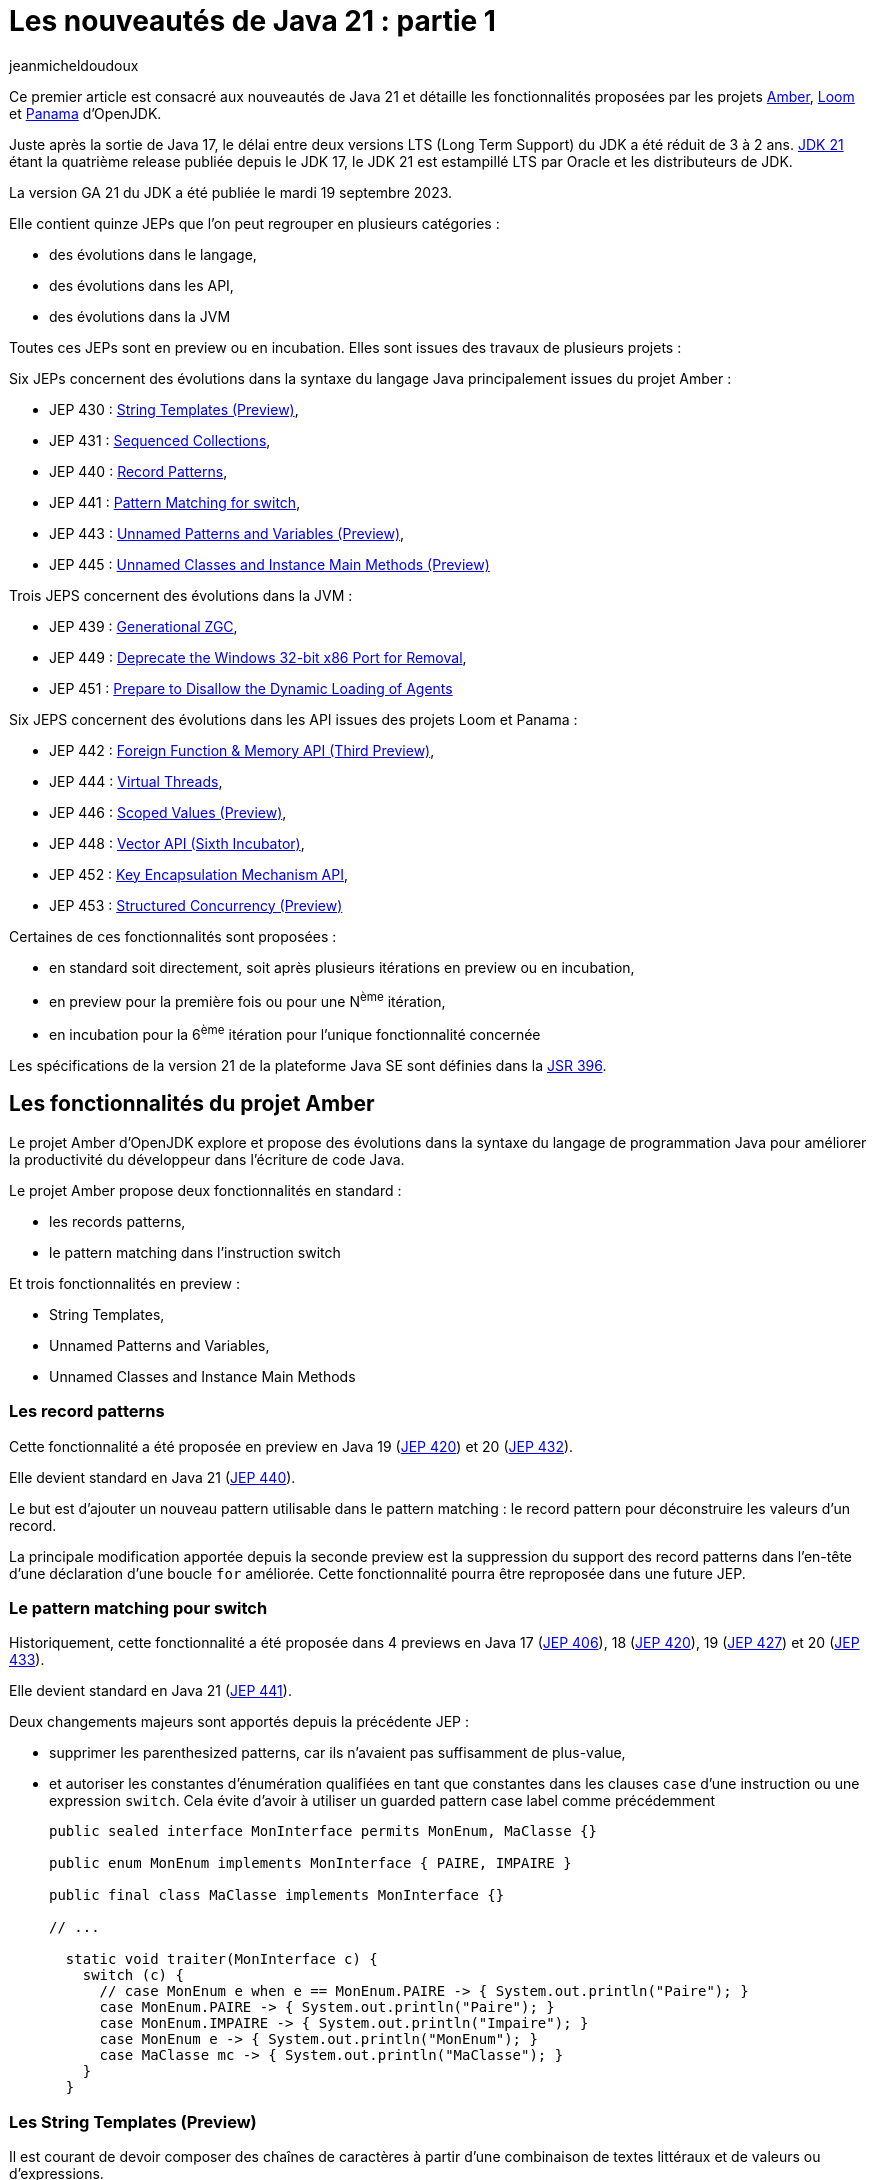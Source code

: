 :showtitle:
:page-navtitle: Les nouveautés de Java 21 : partie 1
:page-excerpt: Ce premier article sur les nouveautés de Java 21 détaille les fonctionnalités proposées par les JEP des projets Amber, Loom et Panama.
:layout: post
:author: jeanmicheldoudoux
:page-tags: [Java, Java 21, Projet Amber, Projet Panama, Projet Loom]
:page-vignette: java-21.png
:page-liquid:

= Les nouveautés de Java 21 : partie 1

Ce premier article est consacré aux nouveautés de Java 21 et détaille les fonctionnalités proposées par les projets https://openjdk.org/projects/amber/[Amber^], https://openjdk.org/projects/loom/[Loom^] et https://openjdk.org/projects/panama/[Panama^] d’OpenJDK.

Juste après la sortie de Java 17, le délai entre deux versions LTS (Long Term Support) du JDK a été réduit de 3 à 2 ans. 
https://openjdk.org/projects/jdk/21/[JDK 21^] étant la quatrième release publiée depuis le JDK 17, le JDK 21 est estampillé LTS par Oracle et les distributeurs de JDK.

La version GA 21 du JDK a été publiée le mardi 19 septembre 2023.

Elle contient quinze JEPs que l’on peut regrouper en plusieurs catégories :

* des évolutions dans le langage,
* des évolutions dans les API,
* des évolutions dans la JVM

Toutes ces JEPs sont en preview ou en incubation. Elles sont issues des travaux de plusieurs projets :

Six JEPs concernent des évolutions dans la syntaxe du langage Java principalement issues du projet Amber :

* JEP 430 : https://openjdk.org/jeps/430[String Templates (Preview)^],
* JEP 431 : https://openjdk.org/jeps/431[Sequenced Collections^],
* JEP 440 : https://openjdk.org/jeps/440[Record Patterns^],
* JEP 441 : https://openjdk.org/jeps/441[Pattern Matching for switch^],
* JEP 443 : https://openjdk.org/jeps/443[Unnamed Patterns and Variables (Preview)^],
* JEP 445 : https://openjdk.org/jeps/445[Unnamed Classes and Instance Main Methods (Preview)^]

Trois JEPS concernent des évolutions dans la JVM :

* JEP 439 : https://openjdk.org/jeps/439[Generational ZGC^],
* JEP 449 : https://openjdk.org/jeps/449[Deprecate the Windows 32-bit x86 Port for Removal^],
* JEP 451 : https://openjdk.org/jeps/451[Prepare to Disallow the Dynamic Loading of Agents^]

Six JEPS concernent des évolutions dans les API issues des projets Loom et Panama :

* JEP 442 : https://openjdk.org/jeps/442[Foreign Function & Memory API (Third Preview)^],
* JEP 444 : https://openjdk.org/jeps/444[Virtual Threads^],
* JEP 446 : https://openjdk.org/jeps/446[Scoped Values (Preview)^],
* JEP 448 : https://openjdk.org/jeps/448[Vector API (Sixth Incubator)^],
* JEP 452 : https://openjdk.org/jeps/452[Key Encapsulation Mechanism API^],
* JEP 453 : https://openjdk.org/jeps/453[Structured Concurrency (Preview)^]

Certaines de ces fonctionnalités sont proposées :

* en standard soit directement, soit après plusieurs itérations en preview ou en incubation,
* en preview pour la première fois ou pour une N^ème^ itération,
* en incubation pour la 6^ème^ itération pour l’unique fonctionnalité concernée

Les spécifications de la version 21 de la plateforme Java SE sont définies dans la https://openjdk.org/projects/jdk/21/spec[JSR 396^].

== Les fonctionnalités du projet Amber

Le projet Amber d’OpenJDK explore et propose des évolutions dans la syntaxe du langage de programmation Java pour améliorer la productivité du développeur dans l'écriture de code Java.

Le projet Amber propose deux fonctionnalités en standard :

* les records patterns,
* le pattern matching dans l’instruction switch

Et trois fonctionnalités en preview :

* String Templates,
* Unnamed Patterns and Variables,
* Unnamed Classes and Instance Main Methods

=== Les record patterns

Cette fonctionnalité a été proposée en preview en Java 19 (https://openjdk.org/jeps/420[JEP 420^]) et 20 (https://openjdk.org/jeps/432[JEP 432^]).

Elle devient standard en Java 21 (https://openjdk.org/jeps/440[JEP 440^]).

Le but est d’ajouter un nouveau pattern utilisable dans le pattern matching : le record pattern pour déconstruire les valeurs d’un record.

La principale modification apportée depuis la seconde preview est la suppression du support des record patterns dans l'en-tête d'une déclaration d’une boucle `for` améliorée. Cette fonctionnalité pourra être reproposée dans une future JEP.

=== Le pattern matching pour switch

Historiquement, cette fonctionnalité a été proposée dans 4 previews en Java 17 (https://openjdk.org/jeps/406[JEP 406^]), 18 (https://openjdk.org/jeps/420[JEP 420^]), 19 (https://openjdk.org/jeps/427[JEP 427^]) et 20 (https://openjdk.org/jeps/433[JEP 433^]).

Elle devient standard en Java 21 (https://openjdk.org/jeps/441[JEP 441^]).

Deux changements majeurs sont apportés depuis la précédente JEP :

* supprimer les parenthesized patterns, car ils n'avaient pas suffisamment de plus-value,
* et autoriser les constantes d'énumération qualifiées en tant que constantes dans les clauses `case` d’une instruction ou une expression `switch`. Cela évite d’avoir à utiliser un guarded pattern case label comme précédemment
+
[source,java]
----
public sealed interface MonInterface permits MonEnum, MaClasse {}

public enum MonEnum implements MonInterface { PAIRE, IMPAIRE }

public final class MaClasse implements MonInterface {}

// ...

  static void traiter(MonInterface c) {
    switch (c) {
      // case MonEnum e when e == MonEnum.PAIRE -> { System.out.println("Paire"); }    
      case MonEnum.PAIRE -> { System.out.println("Paire"); }
      case MonEnum.IMPAIRE -> { System.out.println("Impaire"); }
      case MonEnum e -> { System.out.println("MonEnum"); }
      case MaClasse mc -> { System.out.println("MaClasse"); }
    }
  }
----

=== Les String Templates (Preview)

Il est courant de devoir composer des chaînes de caractères à partir d'une combinaison de textes littéraux et de valeurs ou d'expressions.

De nombreux langages proposent l'interpolation de chaînes comme alternative à la concaténation de chaînes.

Mais le résultat peut parfois engendrer des soucis indirects tels que l'injection SQL ou JSON.

Le but de la https://openjdk.org/jeps/430[JEP 430^] est d’enrichir le langage Java avec des string templates qui complètent les chaînes littérales et les blocs de texte.

Les string templates combinent un texte littéral avec des expressions intégrées et un processeur de templates pour construire des chaînes de caractères dynamiquement avec la clarté de l’interpolation et un résultat plus sûr.

Pour cela, nouveau type d'expression est introduit dans le langage : les templates expressions pour effectuer une interpolation de chaîne pour créer une chaîne ou un objet.

Syntaxiquement, cela ressemble à une chaîne littérale avec un préfixe :

[source,plain]
----
jshell> String prenom = "Pierre";
prenom ==> "Pierre"

jshell> String message = STR."Bonjour \{prenom}";
message ==> "Bonjour Pierre"
----

Une template expression est composée de trois éléments :

* un processeur de templates (`STR` dans l’exemple ci-dessus),
* un caractère point (`U+002E`), celui utilisé dans les autres expressions,
* un template (`"Bonjour \\{prenom}"`) qui contient une expression intégrée (`\\{prenom}`)

Le template peut utiliser plusieurs lignes de code source en utilisant une syntaxe similaire à celle des blocs de texte.

CAUTION: Une chaîne de caractères littérale ne peut pas contenir une expression de la forme `\\{xxx}` sinon une erreur est émise par le compilateur car, dans ce cas la valeur littérale est considérée comme un template qui doit donc être obligatoirement préfixé par un processeur de templates pour être valide.

[source,plain]
----
jshell> String message = "Bonjour \{prenom}";
|  Error:
|  processor missing from string template expression
|  String message = "Bonjour \{prenom}";
|                   ^ 
----

3 processeurs de templates sont fournis dans le JDK :

* `java.lang.StringTemplate.STR` : effectue une interpolation pour créer une chaîne. `STR` est un champ static implicitement et automatiquement importé comme le package `java.lang.*`. Attention à la collision de nom malencontreuse si un type utilisé se nomme aussi `STR`.
+
[source,plain]
----
jshell> int a = 1, b = 2;
a ==> 1
b ==> 2

jshell> String s = STR."\{a} + \{b} = \{a + b}";
s ==> "1 + 2 = 3"
----

* `java.util.FormatProcessor.FMT` : effectue une interpolation pour créer une chaîne. Il interprète les spécificateurs de format à gauche des expressions intégrées. Les spécificateurs de format sont ceux définis dans `java.util.Formatter`
+
[source,plain]
----
jshell> import static java.util.FormatProcessor.FMT;

jshell> int a = 1, b = 2;
a ==> 1
b ==> 2

jshell> String s = FMT."%05d\{a} + %05d\{b} = %05d\{a + b}";
s ==> "00001 + 00002 = 00003"
----

* `java.lang.StringTemplate.RAW` : produit un objet de type `StringTemplate`
+
[source,plain]
----
jshell> import static java.lang.StringTemplate.RAW;

jshell> String prenom = "Pierre";
prenom ==> "Pierre"

jshell> StringTemplate st = RAW."Bonjour \{prenom}";
st ==> StringTemplate{ fragments = [ "Bonjour ", "" ], values = [Pierre] }

jshell> String message = STR.process(st);
message ==> "Bonjour Pierre"
----


Il est possible de définir des processeurs de templates personnalisés pour générer des chaînes ou des objets qui peuvent être validés.

Il faut obtenir une instance de l'interface fonctionnelle `StringTemplate.Processor` qui implémente l’unique méthode `process()`.

L’utilisation de la fabrique `StringTemplate.Processor::of` permet d’obtenir une instance.

[source,plain]
----
C:\java>jshell --enable-preview --class-path "./libs/json-20230618.jar"
|  Welcome to JShell -- Version 21
|  For an introduction type: /help intro

jshell> import org.json.*;

jshell> var JSON = StringTemplate.Processor.of((StringTemplate st) -> new JSONObject(st.interpolate()));
JSON ==> java.lang.StringTemplate$Processor$$Lambda/0x000002945205af38@5d76b067

jshell> String nom     = "Durant";
nom ==> "Durant"

jshell> String prenom  = "Pierre";
prenom ==> "Pierre"

jshell> JSONObject doc = JSON."""
   ...>         {
   ...>           "nom":    "\{nom}",
   ...>           "prenom": "\{prenom}"
   ...>         }""";
doc ==> {"nom":"Durant","prenom":"Pierre"}
----

=== Unnamed Patterns and Variables (Preview)

Le but de la https://openjdk.org/jeps/443[JEP 443^] est d’enrichir le langage d’une syntaxe pour les patterns inutilisés dans les records pattern imbriqués et les variables inutilisées qui doivent être déclarées.

La mise en œuvre syntaxique se fait en utilisant le dernier mot clé réservé de Java, introduit en Java 9 : l’unique caractère `_` (underscore).

Trois patterns sont proposés :

* Unnamed pattern : un pattern inconditionnel qui ne correspond à rien utilisable dans un pattern imbriqué à la place d'un type ou record pattern
+
[source,java]
----
    record Grade(String code, String designation) {}
    record Employe(String nom, String prenom, Grade grade) {}
    
    Object o = new Employe("Nom1", "Prenom1", new Grade("DEV", "Développeur"));
   
    if (o instanceof Employe(var nom, var prenom, _)) {
      System.out.println("Employe : " + nom + " " + prenom);
    }
----

* Unnamed pattern variable : utilisable avec tous types de patterns
+
[source,java]
----
    if (o instanceof Employe(var nom, var _, _)) {
      System.out.println("Employe : " + nom);
    }
----

* Unnamed variable : pour une variable qui doit être déclarée et peut être initialisée, mais non utilisée dans :
+
--
** une variable locale dans un bloc,
** une ressource dans un try-with-resources,
** l'en-tête d'une boucle `for` et `for` améliorée,
** une exception d'un bloc `catch`,
** un paramètre formel d'une expression Lambda,
--
+
On peut définir plusieurs variables avec `_` dans la même portée puisque qu'elles ne seront pas utilisées.
+
[source,java]
----
    try (var _ = ScopedContext.acquire()) {
      var _ = service.traiter((_, _) -> System.out.printn("traiter"));
    }  catch (Throwable _) { }
----


Le pattern unnamed pattern variable sera particulièrement utile dans des switchs avec des patterns sur des types scellés.

[source,java]
----
sealed interface Forme permits Cercle, Carre, Rectangle  {}
----

Il n’est pas possible d’avoir plusieurs patterns nommés dans une même clause `case`. Si plusieurs patterns ne sont pas utile, il faut les définir chacun dans un `case` avec un bloc de code vide.

[source,java]
----
void traiterFormeRonde(Forme forme) {
    switch(forme) {
      case Cercle c -> afficher(c);
      case Carre c -> {}
      case Rectangle r -> {}   
    }
}
----

Il est alors tentant d’utiliser une clause `default`.

[source,java]
----
    switch(forme) {
      case Cercle c -> afficher(c);
      default -> {}
    }
----

Cette approche risque d’introduire des bugs en cas d’ajout d’un nouveau type dans la hiérarchie scellée.

Il sera préférable d’utiliser des unnamed pattern variables.

[source,java]
----
    switch(forme) {
      case Cercle c -> afficher(c);
      case Carre _, Rectangle _ -> {}   
    }
----

Si un nouveau type est ajouté à la hiérarchie scellée, alors le compilateur émettra une erreur à la compilation du code contenant le `switch` et la JVM lèvera une exception si le code n'est pas recompilé.

=== Unnamed Classes and Instance Main Methods (Preview)

Les buts de la https://openjdk.org/jeps/445[JEP 445^] sont :

[arabic^]
. faire évoluer le langage pour simplifier les programmes simples
. et faciliter l’apprentissage des débutants avec le langage Java

Deux évolutions sont proposées dans un fichier unique.

La méthode `main()` peut être une méthode d’instance avec ou sans tableau de chaînes de caractères en paramètre.

[source,java]
----
class HelloWorld { 
  void main() { 
    System.out.println("Hello world");
  }
}
----

Il est possible de ne pas définir explicitement la classe : dans ce cas, une classe sans nom (unnamed class) sera utilisée.

[source,plain]
----
C:\java>type Hello.java
void main() {
  System.out.println("Hello");
}

C:\java>javac --enable-preview --source=21 Hello.java
Note: Hello.java uses preview features of Java SE 21.
Note: Recompile with -Xlint:preview for details.

C:\java>java --enable-preview Hello
Hello
----

NOTE: Le nom du fichier est libre pour peu qu’il soit un identifiant Java valide.

Le tableau de chaînes de caractères contenant les arguments passés à l’application sont optionnels, mais peut être utilisé si besoin.

[source,plain]
----
C:\java>type Hello.java
void main(String[] args) {
  System.out.println("Hello");
}
C:\java>javac --enable-preview --source=21 Hello.java
Note: Hello.java uses preview features of Java SE 21.
Note: Recompile with -Xlint:preview for details.

C:\java>java --enable-preview Hello
Hello
----

Depuis Java 11, il est aussi possible d’utiliser directement la JVM pour exécuter un unique fichier source Java qui sera compilé à la volée au lancement de la JVM.

[source,plain]
----
C:\java>del Hello.class

C:\java>type Hello.java
void main() {
  System.out.println("Hello");
}

C:\java>java --enable-preview --source=21 Hello.java
Note: Hello.java uses preview features of Java SE 21.
Note: Recompile with -Xlint:preview for details.
Hello
----

Il est possible d’ajouter dans le code de l’unique fichier source des attributs, des méthodes ou des types.

[source,plain]
----
C:\java>type Hello.java

static String WORLD = "world";

void main() {
  System.out.print("Hello");
  Util.afficher(" "+WORLD);
}

class Util {
  static void afficher(String message) {
    System.out.println(message);
  }
}
C:\java>java --enable-preview --source=21 Hello.java
Note: Hello.java uses preview features of Java SE 21.
Note: Recompile with -Xlint:preview for details.
Hello world 
----

== Les fonctionnalités du projet Loom

Le projet Loom d’OpenJDK explore, incube et fournit des fonctionnalités pour prendre en charge une concurrence légère, facile à utiliser et à haut débit ainsi que de nouveaux modèles de programmation concurrente.

En Java 21, il propose une fonctionnalité en standard :

* les threads virtuels

Et deux fonctionnalités en preview :

* l’API Structured Concurrency,
* l’API Scoped Values

=== Les threads virtuels

Les threads virtuels ont été proposés en preview en Java 19 (https://openjdk.org/jeps/425[JEP 425^]) et 20 (https://openjdk.org/jeps/436[JEP 436^]).

Ils sont proposés en standard en Java 21 (https://openjdk.org/jeps/444[JEP 444^]) avec deux évolutions par rapport à la précédente preview.

La première évolution apportée, à la suite des retours de la précédente preview, est que les threads virtuels prennent désormais en charge les variables de type `ThreadLocal` en permanence.

Il n'est plus possible, comme c'était le cas dans les versions préliminaires, de créer des threads virtuels qui ne peuvent pas avoir de variables de type `ThreadLocal` et `InheritableThreadLocal`. 
La prise en charge garantie des variables locales aux threads garantit que de nombreuses bibliothèques existantes peuvent être utilisées sans modification avec les threads virtuels et facilite la migration du code orienté tâches vers l'utilisation des threads virtuels.

La propriété système booléenne `jdk.traceVirtualThreadLocals` de la JVM permet avec la valeur `true` d’afficher dans la sortie standard une stacktrace à chaque fois qu’un thread virtuel assigne une valeur à une instance de type `ThreadLocal`. 
Les informations fournies facilitent l’identification des cas d’utilisation d’un `ThreadLocal` dans un thread virtuel pour envisager sa suppression ou son remplacement par un `ScopedValue` lorsque cette fonctionnalité sera standard.

La seconde évolution concerne les threads virtuels créés directement avec l'API `Thread.Builder` (par opposition à ceux créés via `Executors.newVirtualThreadPerTaskExecutor()`) qui sont désormais également, par défaut, surveillés tout au long de leur durée de vie et observables via le thread dump.

Si la propriété système `jdk.trackAllThreads` est définie avec la valeur `false` (`-Djdk.trackAllThreads=false`) alors les threads virtuels créés directement avec l'API `Thread.Builder` ne seront pas surveillés par le runtime et n'apparaîtront peut-être pas dans le new thread dump. Dans ce cas, un thread dump listera les threads virtuels qui sont bloqués dans les opérations d'I/O réseau, et les threads virtuels qui sont créés via la méthode `newVirtualThreadPerTaskExecutor()` de la classe `ExecutorService`.

=== Structured Concurrency

L’API Structured Concurrency a été proposée en incubation en Java 19 (https://openjdk.org/jeps/418[JEP 418^]) et 20 (https://openjdk.org/jeps/437[JEP 437^]).

L’API est proposée en preview en Java 21 (https://openjdk.org/jeps/453[JEP 453^]) dans le package `java.util.concurrent`.

Hormis le changement de package de l’API, le seul changement majeur est que la méthode `StructuredTaskScope::fork(...)` renvoie une `java.util.concurrent.StructuredTaskScope.Subtask` plutôt qu'un `java.util.concurrent.Future`.

=== Scoped Values

L’API Scoped Value a été proposée en incubation dans Java 20 (https://openjdk.org/jeps/429[JEP 429^])

L’API est proposée en preview dans Java 21 (https://openjdk.org/jeps/446[JEP 446^]) dans le package `java.lang`.

== Les fonctionnalités du projet Panama

Le projet Panama d’OpenJDK explore, incube et propose des fonctionnalités pour améliorer les interactions avec le système hôte.

En Java 21, il propose une fonctionnalité en preview :

* l’API Foreign Function & Memory

Et une fonctionnalité en incubation :

* l’API Vector

=== L’API Foreign Function & Memory

L’API Foreign Function & Memory est proposée en preview en Java 19 (https://openjdk.org/jeps/424[JEP 424^]), 20 (https://openjdk.org/jeps/434[JEP 434^]) et 21 (https://openjdk.org/jeps/442[JEP 442^]) dans le package `java.lang.foreign` du module `java.base`.

Des évolutions dans l’API sont appliquées pour répondre aux retours de la précédente incubation. :

* la centralisation de la gestion des durées de vie des segments natifs dans l'interface `Arena`,
* l’amélioration des layouts grâce à un nouvel élément permettant de déréférencer les address layouts,
* la possibilité de fournir des options au linker pour optimiser les appels aux fonctions qui ont une courte durée de vie et qui ne seront pas appelées en Java (par exemple, `clock_gettime`),
* la mise à disposition d'un linker natif de secours, basé sur https://github.com/libffi/libffi[libffi^], pour faciliter le portage,
* la classe `VaList` est supprimée

=== L’API Vector (Incubator)

L’API Vector est proposée en incubation en Java depuis 6 versions : 16 (https://openjdk.org/jeps/338[JEP 338^]), 17 (https://openjdk.org/jeps/414[JEP 414^]), 18 (https://openjdk.org/jeps/417[JEP 417^]), 19 (https://openjdk.org/jeps/426[JEP 426^]), 20 (https://openjdk.org/jeps/438[JEP 438^]) et 21 (https://openjdk.org/jeps/448[JEP 448^]). Cela fait donc 3 ans qu’elle est en incubation.

L’API est proposée pour une sixième incubation, avec des améliorations mineures de l'API par rapport au JDK 20, notamment des corrections de bogues et des améliorations de performance.

Il y a aussi deux évolutions dans l’API :

* ajout de l'opération &quot;ou exclusif&quot; (`XOR`) aux masques vectoriels,
* amélioration des performances des vector shuffles, en particulier lorsqu'ils sont utilisés pour réorganiser les éléments d'un vecteur et lors de la conversion entre vecteurs

== Conclusion

Java 21 propose en standard plusieurs fonctionnalités très importantes notamment les threads virtuels et le pattern matching qui vont avoir un impact dans le futur sur les applications Java.

Plusieurs nouvelles fonctionnalités sont introduites en preview pour répondre à des problématiques particulières et plusieurs fonctionnalités poursuivent leurs évolutions en preview ou en incubation.

Cette version 21 du JDK est particulière, car elle est LTS, donc une cible pour les entreprises dans un futur plus ou moins proche.

N’hésitez donc pas à télécharger une distribution du JDK 21 auprès d’un fournisseur. Oracle publie déjà ses JDK et les autres fournisseurs vont rapidement suivre.

Le second article de cette série sera consacré aux autres fonctionnalités et évolutions.

